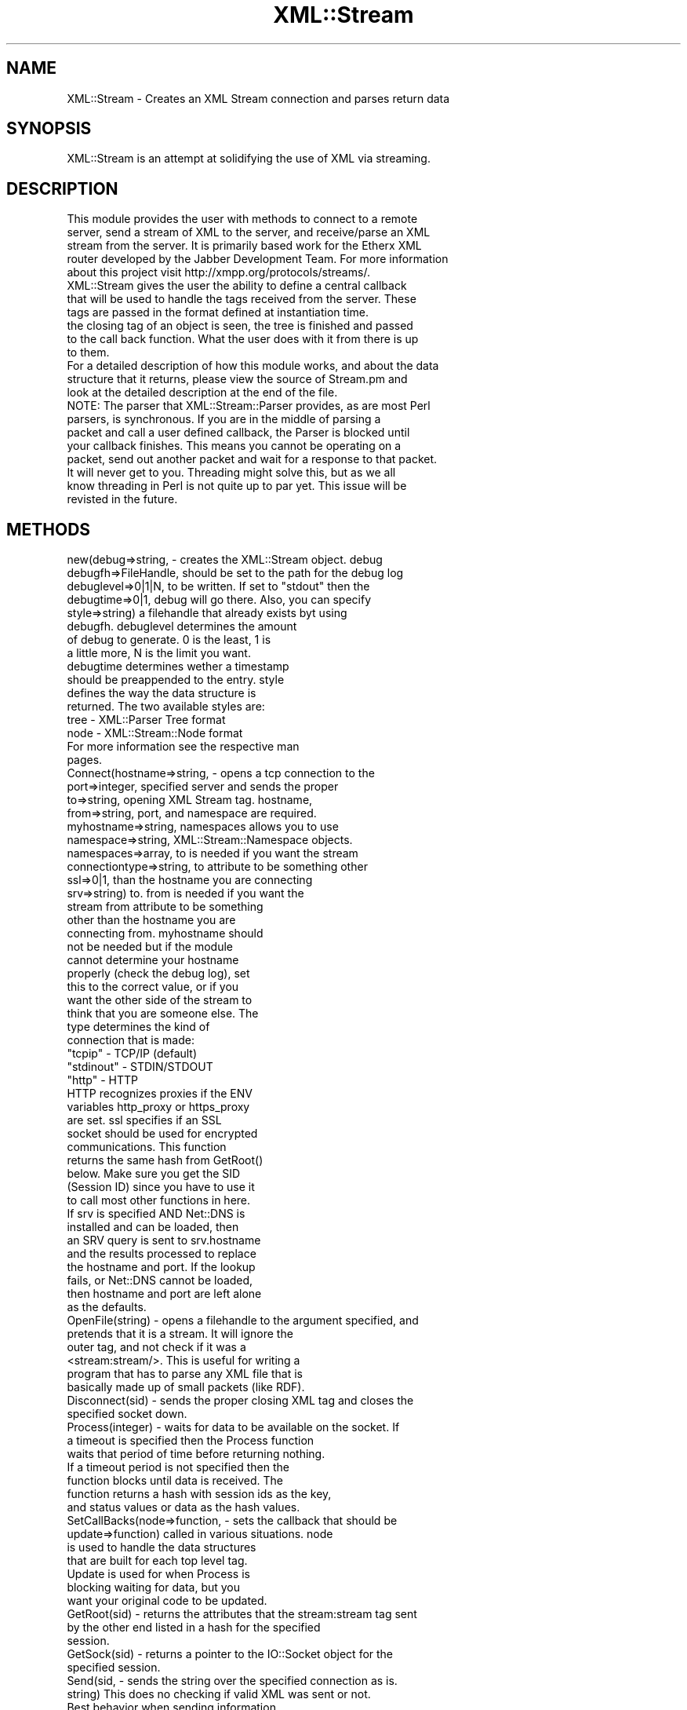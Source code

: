 .\" Automatically generated by Pod::Man 2.23 (Pod::Simple 3.14)
.\"
.\" Standard preamble:
.\" ========================================================================
.de Sp \" Vertical space (when we can't use .PP)
.if t .sp .5v
.if n .sp
..
.de Vb \" Begin verbatim text
.ft CW
.nf
.ne \\$1
..
.de Ve \" End verbatim text
.ft R
.fi
..
.\" Set up some character translations and predefined strings.  \*(-- will
.\" give an unbreakable dash, \*(PI will give pi, \*(L" will give a left
.\" double quote, and \*(R" will give a right double quote.  \*(C+ will
.\" give a nicer C++.  Capital omega is used to do unbreakable dashes and
.\" therefore won't be available.  \*(C` and \*(C' expand to `' in nroff,
.\" nothing in troff, for use with C<>.
.tr \(*W-
.ds C+ C\v'-.1v'\h'-1p'\s-2+\h'-1p'+\s0\v'.1v'\h'-1p'
.ie n \{\
.    ds -- \(*W-
.    ds PI pi
.    if (\n(.H=4u)&(1m=24u) .ds -- \(*W\h'-12u'\(*W\h'-12u'-\" diablo 10 pitch
.    if (\n(.H=4u)&(1m=20u) .ds -- \(*W\h'-12u'\(*W\h'-8u'-\"  diablo 12 pitch
.    ds L" ""
.    ds R" ""
.    ds C` ""
.    ds C' ""
'br\}
.el\{\
.    ds -- \|\(em\|
.    ds PI \(*p
.    ds L" ``
.    ds R" ''
'br\}
.\"
.\" Escape single quotes in literal strings from groff's Unicode transform.
.ie \n(.g .ds Aq \(aq
.el       .ds Aq '
.\"
.\" If the F register is turned on, we'll generate index entries on stderr for
.\" titles (.TH), headers (.SH), subsections (.SS), items (.Ip), and index
.\" entries marked with X<> in POD.  Of course, you'll have to process the
.\" output yourself in some meaningful fashion.
.ie \nF \{\
.    de IX
.    tm Index:\\$1\t\\n%\t"\\$2"
..
.    nr % 0
.    rr F
.\}
.el \{\
.    de IX
..
.\}
.\"
.\" Accent mark definitions (@(#)ms.acc 1.5 88/02/08 SMI; from UCB 4.2).
.\" Fear.  Run.  Save yourself.  No user-serviceable parts.
.    \" fudge factors for nroff and troff
.if n \{\
.    ds #H 0
.    ds #V .8m
.    ds #F .3m
.    ds #[ \f1
.    ds #] \fP
.\}
.if t \{\
.    ds #H ((1u-(\\\\n(.fu%2u))*.13m)
.    ds #V .6m
.    ds #F 0
.    ds #[ \&
.    ds #] \&
.\}
.    \" simple accents for nroff and troff
.if n \{\
.    ds ' \&
.    ds ` \&
.    ds ^ \&
.    ds , \&
.    ds ~ ~
.    ds /
.\}
.if t \{\
.    ds ' \\k:\h'-(\\n(.wu*8/10-\*(#H)'\'\h"|\\n:u"
.    ds ` \\k:\h'-(\\n(.wu*8/10-\*(#H)'\`\h'|\\n:u'
.    ds ^ \\k:\h'-(\\n(.wu*10/11-\*(#H)'^\h'|\\n:u'
.    ds , \\k:\h'-(\\n(.wu*8/10)',\h'|\\n:u'
.    ds ~ \\k:\h'-(\\n(.wu-\*(#H-.1m)'~\h'|\\n:u'
.    ds / \\k:\h'-(\\n(.wu*8/10-\*(#H)'\z\(sl\h'|\\n:u'
.\}
.    \" troff and (daisy-wheel) nroff accents
.ds : \\k:\h'-(\\n(.wu*8/10-\*(#H+.1m+\*(#F)'\v'-\*(#V'\z.\h'.2m+\*(#F'.\h'|\\n:u'\v'\*(#V'
.ds 8 \h'\*(#H'\(*b\h'-\*(#H'
.ds o \\k:\h'-(\\n(.wu+\w'\(de'u-\*(#H)/2u'\v'-.3n'\*(#[\z\(de\v'.3n'\h'|\\n:u'\*(#]
.ds d- \h'\*(#H'\(pd\h'-\w'~'u'\v'-.25m'\f2\(hy\fP\v'.25m'\h'-\*(#H'
.ds D- D\\k:\h'-\w'D'u'\v'-.11m'\z\(hy\v'.11m'\h'|\\n:u'
.ds th \*(#[\v'.3m'\s+1I\s-1\v'-.3m'\h'-(\w'I'u*2/3)'\s-1o\s+1\*(#]
.ds Th \*(#[\s+2I\s-2\h'-\w'I'u*3/5'\v'-.3m'o\v'.3m'\*(#]
.ds ae a\h'-(\w'a'u*4/10)'e
.ds Ae A\h'-(\w'A'u*4/10)'E
.    \" corrections for vroff
.if v .ds ~ \\k:\h'-(\\n(.wu*9/10-\*(#H)'\s-2\u~\d\s+2\h'|\\n:u'
.if v .ds ^ \\k:\h'-(\\n(.wu*10/11-\*(#H)'\v'-.4m'^\v'.4m'\h'|\\n:u'
.    \" for low resolution devices (crt and lpr)
.if \n(.H>23 .if \n(.V>19 \
\{\
.    ds : e
.    ds 8 ss
.    ds o a
.    ds d- d\h'-1'\(ga
.    ds D- D\h'-1'\(hy
.    ds th \o'bp'
.    ds Th \o'LP'
.    ds ae ae
.    ds Ae AE
.\}
.rm #[ #] #H #V #F C
.\" ========================================================================
.\"
.IX Title "XML::Stream 3"
.TH XML::Stream 3 "2010-01-08" "perl v5.12.3" "User Contributed Perl Documentation"
.\" For nroff, turn off justification.  Always turn off hyphenation; it makes
.\" way too many mistakes in technical documents.
.if n .ad l
.nh
.SH "NAME"
XML::Stream \- Creates an XML Stream connection and parses return data
.SH "SYNOPSIS"
.IX Header "SYNOPSIS"
.Vb 1
\&  XML::Stream is an attempt at solidifying the use of XML via streaming.
.Ve
.SH "DESCRIPTION"
.IX Header "DESCRIPTION"
.Vb 5
\&  This module provides the user with methods to connect to a remote
\&  server, send a stream of XML to the server, and receive/parse an XML
\&  stream from the server.  It is primarily based work for the Etherx XML
\&  router developed by the Jabber Development Team.  For more information
\&  about this project visit http://xmpp.org/protocols/streams/.
\&
\&  XML::Stream gives the user the ability to define a central callback
\&  that will be used to handle the tags received from the server.  These
\&  tags are passed in the format defined at instantiation time.
\&  the closing tag of an object is seen, the tree is finished and passed
\&  to the call back function.  What the user does with it from there is up
\&  to them.
\&
\&  For a detailed description of how this module works, and about the data
\&  structure that it returns, please view the source of Stream.pm and
\&  look at the detailed description at the end of the file.
\&
\&
\&  NOTE: The parser that XML::Stream::Parser provides, as are most Perl
\&  parsers, is synchronous.  If you are in the middle of parsing a
\&  packet and call a user defined callback, the Parser is blocked until
\&  your callback finishes.  This means you cannot be operating on a
\&  packet, send out another packet and wait for a response to that packet.
\&  It will never get to you.  Threading might solve this, but as we all
\&  know threading in Perl is not quite up to par yet.  This issue will be
\&  revisted in the future.
.Ve
.SH "METHODS"
.IX Header "METHODS"
.Vb 12
\&  new(debug=>string,       \- creates the XML::Stream object.  debug
\&      debugfh=>FileHandle,   should be set to the path for the debug log
\&      debuglevel=>0|1|N,     to be written.  If set to "stdout" then the
\&      debugtime=>0|1,        debug will go there.   Also, you can specify
\&      style=>string)         a filehandle that already exists byt using
\&                             debugfh.  debuglevel determines the amount
\&                             of debug to generate.  0 is the least, 1 is
\&                             a little more, N is the limit you want.
\&                             debugtime determines wether a timestamp
\&                             should be preappended to the entry.  style
\&                             defines the way the data structure is
\&                             returned.  The two available styles are:
\&
\&                               tree \- XML::Parser Tree format
\&                               node \- XML::Stream::Node format
\&
\&                             For more information see the respective man
\&                             pages.
\&
\&  Connect(hostname=>string,       \- opens a tcp connection to the
\&          port=>integer,            specified server and sends the proper
\&          to=>string,               opening XML Stream tag.  hostname,
\&          from=>string,             port, and namespace are required.
\&          myhostname=>string,       namespaces allows you to use
\&          namespace=>string,        XML::Stream::Namespace objects.
\&          namespaces=>array,        to is needed if you want the stream
\&          connectiontype=>string,   to attribute to be something other
\&          ssl=>0|1,                 than the hostname you are connecting
\&          srv=>string)              to.  from is needed if you want the
\&                                    stream from attribute to be something
\&                                    other than the hostname you are
\&                                    connecting from.  myhostname should
\&                                    not be needed but if the module
\&                                    cannot determine your hostname
\&                                    properly (check the debug log), set
\&                                    this to the correct value, or if you
\&                                    want the other side of the  stream to
\&                                    think that you are someone else.  The
\&                                    type determines the kind of
\&                                    connection that is made:
\&                                      "tcpip"    \- TCP/IP (default)
\&                                      "stdinout" \- STDIN/STDOUT
\&                                      "http"     \- HTTP
\&                                    HTTP recognizes proxies if the ENV
\&                                    variables http_proxy or https_proxy
\&                                    are set.  ssl specifies if an SSL
\&                                    socket should be used for encrypted
\&                                    communications.  This function
\&                                    returns the same hash from GetRoot()
\&                                    below. Make sure you get the SID
\&                                    (Session ID) since you have to use it
\&                                    to call most other functions in here.
\&
\&                                    If srv is specified AND Net::DNS is
\&                                    installed and can be loaded, then
\&                                    an SRV query is sent to srv.hostname
\&                                    and the results processed to replace
\&                                    the hostname and port.  If the lookup
\&                                    fails, or Net::DNS cannot be loaded,
\&                                    then hostname and port are left alone
\&                                    as the defaults.
\&
\&
\&  OpenFile(string) \- opens a filehandle to the argument specified, and
\&                     pretends that it is a stream.  It will ignore the
\&                     outer tag, and not check if it was a
\&                     <stream:stream/>. This is useful for writing a
\&                     program that has to parse any XML file that is
\&                     basically made up of small packets (like RDF).
\&
\&  Disconnect(sid) \- sends the proper closing XML tag and closes the
\&                    specified socket down.
\&
\&  Process(integer) \- waits for data to be available on the socket.  If
\&                     a timeout is specified then the Process function
\&                     waits that period of time before returning nothing.
\&                     If a timeout period is not specified then the
\&                     function blocks until data is received.  The
\&                     function returns a hash with session ids as the key,
\&                     and status values or data as the hash values.
\&
\&  SetCallBacks(node=>function,   \- sets the callback that should be
\&               update=>function)   called in various situations.  node
\&                                   is used to handle the data structures
\&                                   that are built for each top level tag.
\&                                   Update is used for when Process is
\&                                   blocking waiting for data, but you
\&                                   want your original code to be updated.
\&
\&  GetRoot(sid) \- returns the attributes that the stream:stream tag sent
\&                 by the other end listed in a hash for the specified
\&                 session.
\&
\&  GetSock(sid) \- returns a pointer to the IO::Socket object for the
\&                 specified session.
\&
\&  Send(sid,    \- sends the string over the specified connection as is.
\&       string)   This does no checking if valid XML was sent or not.
\&                 Best behavior when sending information.
\&
\&  GetErrorCode(sid) \- returns a string for the specified session that
\&                      will hopefully contain some useful information
\&                      about why Process or Connect returned an undef
\&                      to you.
\&
\&  XPath(node,path) \- returns an array of results that match the xpath.
\&                     node can be any of the three types (Tree, Node).
.Ve
.SH "VARIABLES"
.IX Header "VARIABLES"
.Vb 3
\&  $NONBLOCKING \- tells the Parser to enter into a nonblocking state.  This
\&                 might cause some funky behavior since you can get nested
\&                 callbacks while things are waiting.  1=on, 0=off(default).
.Ve
.SH "EXAMPLES"
.IX Header "EXAMPLES"
.Vb 2
\&  ##########################
\&  # simple example
\&
\&  use XML::Stream qw( Tree );
\&
\&  $stream = new XML::Stream;
\&
\&  my $status = $stream\->Connect(hostname => "jabber.org",
\&                                port => 5222,
\&                                namespace => "jabber:client");
\&
\&  if (!defined($status)) {
\&    print "ERROR: Could not connect to server\en";
\&    print "       (",$stream\->GetErrorCode(),")\en";
\&    exit(0);
\&  }
\&
\&  while($node = $stream\->Process()) {
\&    # do something with $node
\&  }
\&
\&  $stream\->Disconnect();
\&
\&
\&  ###########################
\&  # example using a handler
\&
\&  use XML::Stream qw( Tree );
\&
\&  $stream = new XML::Stream;
\&  $stream\->SetCallBacks(node=>\e&noder);
\&  $stream\->Connect(hostname => "jabber.org",
\&                   port => 5222,
\&                   namespace => "jabber:client",
\&                   timeout => undef) || die $!;
\&
\&  # Blocks here forever, noder is called for incoming
\&  # packets when they arrive.
\&  while(defined($stream\->Process())) { }
\&
\&  print "ERROR: Stream died (",$stream\->GetErrorCode(),")\en";
\&
\&  sub noder
\&  {
\&    my $sid = shift;
\&    my $node = shift;
\&    # do something with $node
\&  }
.Ve
.SH "AUTHOR"
.IX Header "AUTHOR"
Tweaked, tuned, and brightness changes by Ryan Eatmon, reatmon@ti.com
in May of 2000.
Colorized, and Dolby Surround sound added by Thomas Charron,
tcharron@jabber.org
By Jeremie in October of 1999 for http://etherx.jabber.org/streams/
.PP
Currently maintained by Darian Anthony Patrick.
.SH "COPYRIGHT"
.IX Header "COPYRIGHT"
This module is free software; you can redistribute it and/or modify
it under the same terms as Perl itself.
